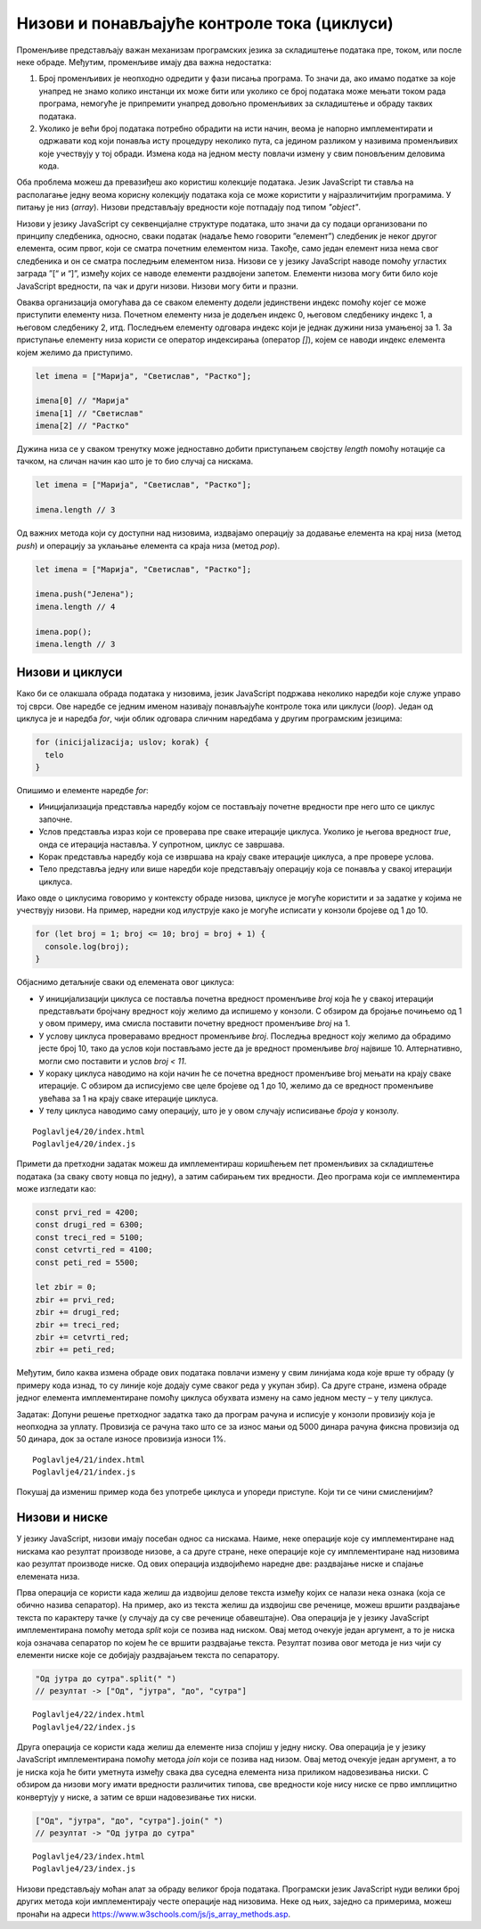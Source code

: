 Низови и понављајуће контроле тока (циклуси)
============================================

Променљиве представљају важан механизам програмских језика за складиштење података пре, током, или после неке обраде. Међутим, променљиве имају два важна недостатка:

1. Број променљивих је неопходно одредити у фази писања програма. То значи да, ако имамо податке за које унапред не знамо колико инстанци их може бити или уколико се број података може мењати током рада програма, немогуће је припремити унапред довољно променљивих за складиштење и обраду таквих података.
2. Уколико је већи број података потребно обрадити на исти начин, веома је напорно имплементирати и одржавати код који понавља исту процедуру неколико пута, са једином разликом у називима променљивих које учествују у тој обради. Измена кода на једном месту повлачи измену у свим поновљеним деловима кода.

Оба проблема можеш да превазиђеш ако користиш колекције података. Језик JavaScript ти ставља на располагање једну веома корисну колекцију података која се може користити у најразличитијим програмима. У питању је низ (*array*). Низови представљају вредности које потпадају под типом *"object"*.

Низови у језику JavaScript су секвенцијалне структуре података, што значи да су подаци организовани по принципу следбеника, односно, сваки податак (надаље ћемо говорити ”елемент”) следбеник је неког другог елемента, осим првог, који се сматра почетним елементом низа. Такође, само један елемент низа нема свог следбеника и он се сматра последњим елементом низа. Низови се у језику JavaScript наводе помоћу угластих заграда ”[“ и “]”, између којих се наводе елементи раздвојени запетом. Елементи низова могу бити било које JavaScript вредности, па чак и други низови. Низови могу бити и празни. 

.. image:: ../../_images/web_146a.jpg
    :width: 390
    :align: center

Оваква организација омогућава да се сваком елементу додели јединствени индекс помоћу којег се може приступити елементу низа. Почетном елементу низа је додељен индекс 0, његовом следбенику индекс 1, а његовом следбенику 2, итд. Последњем елементу одговара индекс који је једнак дужини низа умањеној за 1. За приступање елементу низа користи се оператор индексирања (оператор *[]*), којем се наводи индекс елемента којем желимо да приступимо.

.. code-block:: javascript

    let imena = ["Марија", "Светислав", "Растко"];

    imena[0] // "Марија"
    imena[1] // "Светислав"
    imena[2] // "Растко"

Дужина низа се у сваком тренутку може једноставно добити приступањем својству *length* помоћу нотације са тачком, на сличан начин као што је то био случај са нискама.

.. code-block:: javascript

    let imena = ["Марија", "Светислав", "Растко"];

    imena.length // 3

Од важних метода који су доступни над низовима, издвајамо операцију за додавање елемента на крај низа (метод *push*) и операцију за уклањање елемента са краја низа (метод *pop*).

.. code-block:: javascript

    let imena = ["Марија", "Светислав", "Растко"];

    imena.push("Јелена");
    imena.length // 4

    imena.pop();
    imena.length // 3

Низови и циклуси
_________________

Како би се олакшала обрада података у низовима, језик JavaScript подржава неколико наредби које служе управо тој сврси. Ове наредбе се једним именом називају понављајуће контроле тока или циклуси (*loop*). Један од циклуса је и наредба *for*, чији облик одговара сличним наредбама у другим програмским језицима:

.. code-block:: javascript

    for (inicijalizacija; uslov; korak) {
      telo
    }

Опишимо и елементе наредбе *for*:

- Иницијализација представља наредбу којом се постављају почетне вредности пре него што се циклус започне.
- Услов представља израз који се проверава пре сваке итерације циклуса. Уколико је његова вредност *true*, онда се итерација наставља. У супротном, циклус се завршава.
- Корак представља наредбу која се извршава на крају сваке итерације циклуса, а пре провере услова.
- Тело представља једну или више наредби које представљају операцију која се понавља у свакој итерацији циклуса.

Иако овде о циклусима говоримо у контексту обраде низова, циклусе је могуће користити и за задатке у којима не учествују низови. На пример, наредни код илуструје како је могуће исписати у конзоли бројеве од 1 до 10.

.. code-block:: javascript

    for (let broj = 1; broj <= 10; broj = broj + 1) {
      console.log(broj);
    }

Објаснимо детаљније сваки од елемената овог циклуса:

- У иницијализацији циклуса се поставља почетна вредност променљиве *broj* која ће у свакој итерацији представљати бројчану вредност коју желимо да испишемо у конзоли. С обзиром да бројање почињемо од 1 у овом примеру, има смисла поставити почетну вредност променљиве *broj* на 1.
- У услову циклуса проверавамо вредност променљиве *broj*. Последња вредност коју желимо да обрадимо јесте број 10, тако да услов који постављамо јесте да је вредност променљиве *broj* највише 10. Алтернативно, могли смо поставити и услов *broj < 11*.
- У кораку циклуса наводимо на који начин ће се почетна вредност променљиве broj мењати на крају сваке итерације. С обзиром да исписујемо све целе бројеве од 1 до 10, желимо да се вредност променљиве увећава за 1 на крају сваке итерације циклуса.
- У телу циклуса наводимо саму операцију, што је у овом случају исписивање *броја* у конзолу.

.. infonote::

    **Напомена:** Наредбу *broj = broj + 1* можеш записати као *broj++* или *++broj*. Постоје разлике између ових наредби, али у контексту једноставних корака циклуса (као што је то случај са примером изнад), можеш их сматрати једнаким. Тамо где је то такав случај, наводићемо наредбе са краћим записом.

.. infonote::

    **Напомена:** Постоји још један запис наредбе :math:`x = x + {N}`, а то је :math:`x += {N}` (у свим овим наредбама, :math:`{N}` је ознака за било коју бројчану вредност). Поново, постоје неке разлике између ових приступа, али можеш их сматрати практично једнаким. Слично томе, наредбе :math:`x = x - {N}`, :math:`x = x * {N}` и :math:`x = x / {N}` можеш записати и као :math:`x -= {N}`, :math:`x += {N}` и :math:`x /= {N}`. Изрази *x++* и *++x* се користе само за увећање променљиве *x* за 1, а не и за било коју другу бројчану вредност. Слично, постоје изрази *x--* и *--x* који умањују вредност променљиве *x* за 1.

.. questionnote::

    **Задатак:** Ученици једног одељења су одлучили да прикупе новац који ће уплатити на рачун дечијег свратишта у добротворне сврхе. У сваком реду је по један ученик био задужен да прикупи новац у том реду, а од њих је новац прикупљао разредни старешина. Сваки ред је укупно прикупио наредне своте новца: 4200, 6300, 5100, 4100 и 5500. Напиши JavaScript програм који израчунава укупну своту новца коју су ученици прикупили.

::

    Poglavlje4/20/index.html
    Poglavlje4/20/index.js


.. image:: ../../_images/web_146b.jpg
    :width: 780
    :align: center

Примети да претходни задатак можеш да имплементираш коришћењем пет променљивих за складиштење података (за сваку своту новца по једну), а затим сабирањем тих вредности. Део програма који се имплементира може изгледати као:

.. code-block:: javascript

    const prvi_red = 4200;
    const drugi_red = 6300;
    const treci_red = 5100;
    const cetvrti_red = 4100;
    const peti_red = 5500;

    let zbir = 0;
    zbir += prvi_red;
    zbir += drugi_red;
    zbir += treci_red;
    zbir += cetvrti_red;
    zbir += peti_red;


Међутим, било каква измена обраде ових података повлачи измену у свим линијама кода које врше ту обраду (у примеру кода изнад, то су линије које додају суме сваког реда у укупан збир). Са друге стране, измена обраде једног елемента имплементиране помоћу циклуса обухвата измену на само једном месту – у телу циклуса.

Задатак: Допуни решење претходног задатка тако да програм рачуна и исписује у конзоли провизију која је неопходна за уплату. Провизија се рачуна тако што се за износ мањи од 5000 динара рачуна фиксна провизија од 50 динара, док за остале износе провизија износи 1%.

::

    Poglavlje4/21/index.html
    Poglavlje4/21/index.js

.. image:: ../../_images/web_146c.jpg
    :width: 780
    :align: center

Покушај да измениш пример кода без употребе циклуса и упореди приступе. Који ти се чини смисленијим?

Низови и ниске
_______________

У језику JavaScript, низови имају посебан однос са нискама. Наиме, неке операције које су имплементиране над нискама као резултат производе низове, а са друге стране, неке операције које су имплементиране над низовима као резултат производе ниске. Од ових операција издвојићемо наредне две: раздвајање ниске и спајање елемената низа. 

Прва операција се користи када желиш да издвојиш делове текста између којих се налази нека ознака (која се обично назива сепаратор). На пример, ако из текста желиш да издвојиш све реченице, можеш вршити раздвајање текста по карактеру тачке (у случају да су све реченице обавештајне). Ова операција је у језику JavaScript имплементирана помоћу метода *split* који се позива над ниском. Овај метод очекује један аргумент, а то је ниска која означава сепаратор по којем ће се вршити раздвајање текста. Резултат позива овог метода је низ чији су елементи ниске које се добијају раздвајањем текста по сепаратору.

.. code-block:: javascript

    "Од јутра до сутра".split(" ")
    // резултат -> ["Од", "јутра", "до", "сутра"]

.. questionnote::

    **Задатак:** Приближава се крај полугодишта и ученици желе да провере своје просечне оцене на предметима. Напиши JavaScript програм који од ученика захтева да унесе оцене из неког предмета раздвојене запетом, а затим израчунава и у конзоли исписује просечну оцену.

::

    Poglavlje4/22/index.html
    Poglavlje4/22/index.js

.. image:: ../../_images/web_146d.jpg
    :width: 780
    :align: center

.. image:: ../../_images/web_146e.jpg
    :width: 780
    :align: center

Друга операција се користи када желиш да елементе низа спојиш у једну ниску. Ова операција је у језику JavaScript имплементирана помоћу метода *join* који се позива над низом. Овај метод очекује један аргумент, а то је ниска која ће бити уметнута између свака два суседна елемента низа приликом надовезивања ниски. С обзиром да низови могу имати вредности различитих типова, све вредности које нису ниске се прво имплицитно конвертују у ниске, а затим се врши надовезивање тих ниски.

.. code-block:: javascript

    ["Од", "јутра", "до", "сутра"].join(" ")
    // резултат -> "Од јутра до сутра"

.. questionnote::

    **Задатак:** Напиши JavaScript програм који од корисника захтева да унесе два броја:math:`N` и :math:`M`, и генерише матрицу димензија :math:`N×M`. Матрицу представити као ниску која садржи табелу бројева од 1 до :math:`N⋅M`.

::

    Poglavlje4/23/index.html
    Poglavlje4/23/index.js

.. image:: ../../_images/web_146f.jpg
    :width: 780
    :align: center

Низови представљају моћан алат за обраду великог броја података. Програмски језик JavaScript нуди велики број других метода који имплементирају честе операције над низовима. Неке од њих, заједно са примерима, можеш пронаћи на адреси https://www.w3schools.com/js/js_array_methods.asp. 